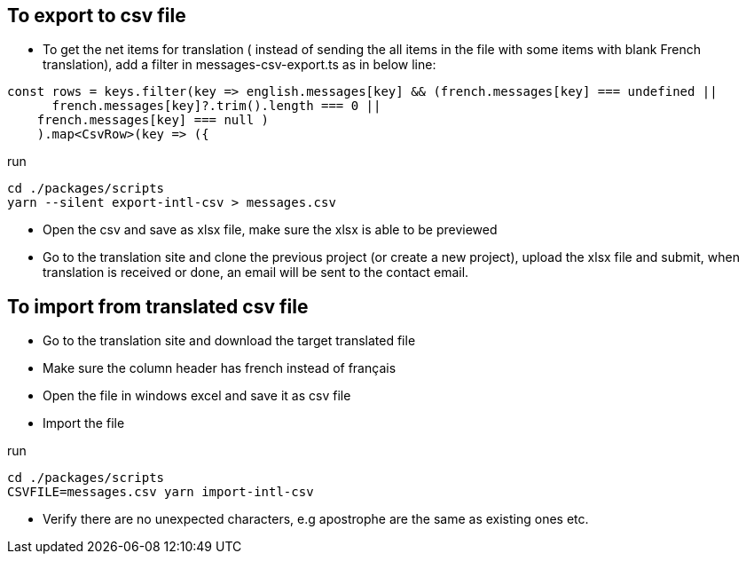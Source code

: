 == To export to csv file

* To get the net items for translation ( instead of sending the all items in the file with some items with blank French translation), add a filter in messages-csv-export.ts as in below line:

[source,tsx]
----
const rows = keys.filter(key => english.messages[key] && (french.messages[key] === undefined || 
      french.messages[key]?.trim().length === 0 ||
    french.messages[key] === null )
    ).map<CsvRow>(key => ({
----

run 
[source,bash]
----
cd ./packages/scripts
yarn --silent export-intl-csv > messages.csv
----

* Open the csv and save as xlsx file, make sure the xlsx is able to be previewed

* Go to the translation site and clone the previous project (or create a new project), upload the xlsx file and submit, when translation is received or done, an email will be sent to the contact email.

== To import from translated csv file

* Go to the translation site and download the target translated file
* Make sure the column header has french instead of français
* Open the file in windows excel and save it as csv file
* Import the file 

run

[source,bash]
----
cd ./packages/scripts
CSVFILE=messages.csv yarn import-intl-csv
----

* Verify there are no unexpected characters, e.g apostrophe are the same as existing ones etc.

